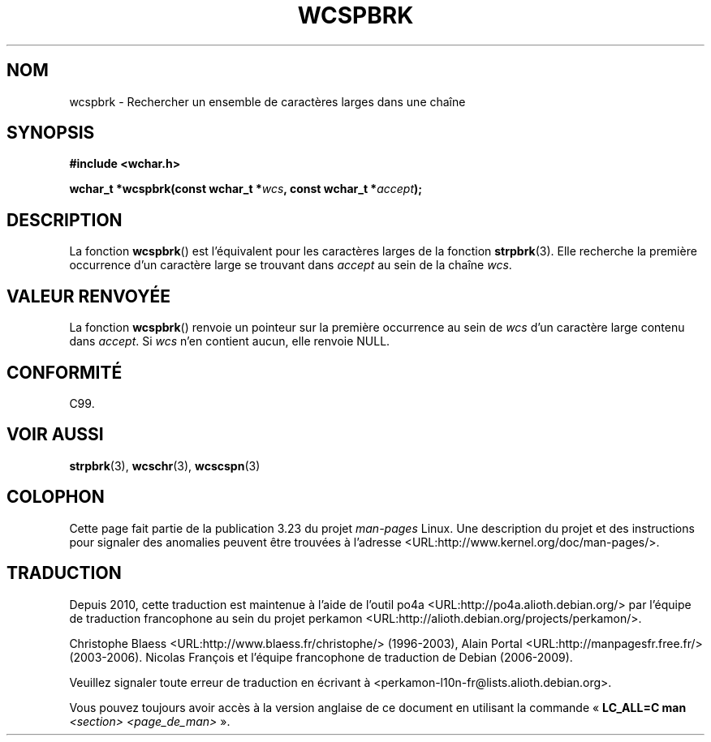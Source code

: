 .\" Copyright (c) Bruno Haible <haible@clisp.cons.org>
.\"
.\" This is free documentation; you can redistribute it and/or
.\" modify it under the terms of the GNU General Public License as
.\" published by the Free Software Foundation; either version 2 of
.\" the License, or (at your option) any later version.
.\"
.\" References consulted:
.\"   GNU glibc-2 source code and manual
.\"   Dinkumware C library reference http://www.dinkumware.com/
.\"   OpenGroup's Single Unix specification http://www.UNIX-systems.org/online.html
.\"   ISO/IEC 9899:1999
.\"
.\"*******************************************************************
.\"
.\" This file was generated with po4a. Translate the source file.
.\"
.\"*******************************************************************
.TH WCSPBRK 3 "25 juillet 1999" GNU "Manuel du programmeur Linux"
.SH NOM
wcspbrk \- Rechercher un ensemble de caractères larges dans une chaîne
.SH SYNOPSIS
.nf
\fB#include <wchar.h>\fP
.sp
\fBwchar_t *wcspbrk(const wchar_t *\fP\fIwcs\fP\fB, const wchar_t *\fP\fIaccept\fP\fB);\fP
.fi
.SH DESCRIPTION
La fonction \fBwcspbrk\fP() est l'équivalent pour les caractères larges de la
fonction \fBstrpbrk\fP(3). Elle recherche la première occurrence d'un caractère
large se trouvant dans \fIaccept\fP au sein de la chaîne \fIwcs\fP.
.SH "VALEUR RENVOYÉE"
La fonction \fBwcspbrk\fP() renvoie un pointeur sur la première occurrence au
sein de \fIwcs\fP d'un caractère large contenu dans \fIaccept\fP. Si \fIwcs\fP n'en
contient aucun, elle renvoie NULL.
.SH CONFORMITÉ
C99.
.SH "VOIR AUSSI"
\fBstrpbrk\fP(3), \fBwcschr\fP(3), \fBwcscspn\fP(3)
.SH COLOPHON
Cette page fait partie de la publication 3.23 du projet \fIman\-pages\fP
Linux. Une description du projet et des instructions pour signaler des
anomalies peuvent être trouvées à l'adresse
<URL:http://www.kernel.org/doc/man\-pages/>.
.SH TRADUCTION
Depuis 2010, cette traduction est maintenue à l'aide de l'outil
po4a <URL:http://po4a.alioth.debian.org/> par l'équipe de
traduction francophone au sein du projet perkamon
<URL:http://alioth.debian.org/projects/perkamon/>.
.PP
Christophe Blaess <URL:http://www.blaess.fr/christophe/> (1996-2003),
Alain Portal <URL:http://manpagesfr.free.fr/> (2003-2006).
Nicolas François et l'équipe francophone de traduction de Debian\ (2006-2009).
.PP
Veuillez signaler toute erreur de traduction en écrivant à
<perkamon\-l10n\-fr@lists.alioth.debian.org>.
.PP
Vous pouvez toujours avoir accès à la version anglaise de ce document en
utilisant la commande
«\ \fBLC_ALL=C\ man\fR \fI<section>\fR\ \fI<page_de_man>\fR\ ».
